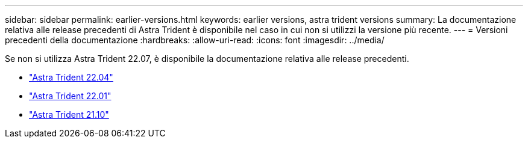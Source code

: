 ---
sidebar: sidebar 
permalink: earlier-versions.html 
keywords: earlier versions, astra trident versions 
summary: La documentazione relativa alle release precedenti di Astra Trident è disponibile nel caso in cui non si utilizzi la versione più recente. 
---
= Versioni precedenti della documentazione
:hardbreaks:
:allow-uri-read: 
:icons: font
:imagesdir: ../media/


[role="lead"]
Se non si utilizza Astra Trident 22.07, è disponibile la documentazione relativa alle release precedenti.

* https://docs.netapp.com/us-en/trident-2204/index.html["Astra Trident 22.04"^]
* https://docs.netapp.com/us-en/trident-2201/index.html["Astra Trident 22.01"^]
* https://docs.netapp.com/us-en/trident-2110/index.html["Astra Trident 21.10"^]

